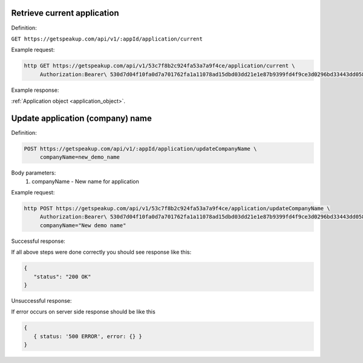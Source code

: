 
Retrieve current application
============================

Definition:

``GET https://getspeakup.com/api/v1/:appId/application/current``

Example request:

.. code-block:: bash

  http GET https://getspeakup.com/api/v1/53c7f8b2c924fa53a7a9f4ce/application/current \
       Authorization:Bearer\ 530d7d04f10fa0d7a701762fa1a11078ad15dbd03dd21e1e87b9399fd4f9ce3d0296bd33443dd058a1b871cacac0e765

Example response:

:ref:`Application object <application_object>`.



Update application (company) name
=================================

Definition:

.. code-block:: bash

   POST https://getspeakup.com/api/v1/:appId/application/updateCompanyName \
        companyName=new_demo_name

Body parameters:
   1. companyName - New name for application


Example request:

.. code-block:: bash

   http POST https://getspeakup.com/api/v1/53c7f8b2c924fa53a7a9f4ce/application/updateCompanyName \
        Authorization:Bearer\ 530d7d04f10fa0d7a701762fa1a11078ad15dbd03dd21e1e87b9399fd4f9ce3d0296bd33443dd058a1b871cacac0e765 \
        companyName="New demo name"



Successful response:

If all above steps were done correctly you should see response like this:

.. code-block:: javascript

  {
     "status": "200 OK"
  }


Unsuccessful response:

If error occurs on server side response should be like this

.. code-block:: javascript

  {
     { status: '500 ERROR', error: {} }
  }


